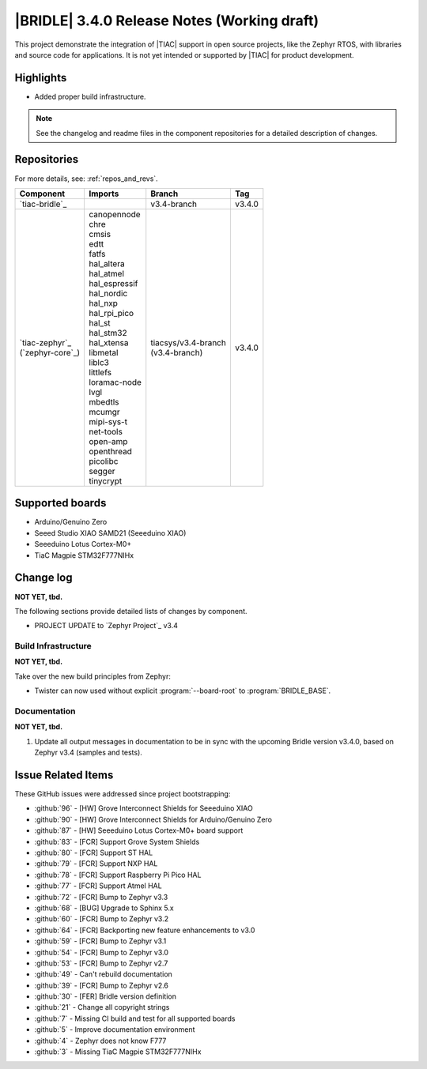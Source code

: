.. _bridle_release_notes_340:

|BRIDLE| 3.4.0 Release Notes (Working draft)
############################################

This project demonstrate the integration of |TIAC| support in open
source projects, like the Zephyr RTOS, with libraries and source code
for applications. It is not yet intended or supported by |TIAC| for
product development.

Highlights
**********

* Added proper build infrastructure.

.. note:: See the changelog and readme files in the component repositories
   for a detailed description of changes.

Repositories
************

For more details, see: :ref:`repos_and_revs`.

.. list-table::
   :header-rows: 1

   * - Component
     - Imports
     - Branch
     - Tag
   * - `tiac-bridle`_
     -
     - v3.4-branch
     - v3.4.0
   * - | `tiac-zephyr`_
       | (`zephyr-core`_)
     - | canopennode
       | chre
       | cmsis
       | edtt
       | fatfs
       | hal_altera
       | hal_atmel
       | hal_espressif
       | hal_nordic
       | hal_nxp
       | hal_rpi_pico
       | hal_st
       | hal_stm32
       | hal_xtensa
       | libmetal
       | liblc3
       | littlefs
       | loramac-node
       | lvgl
       | mbedtls
       | mcumgr
       | mipi-sys-t
       | net-tools
       | open-amp
       | openthread
       | picolibc
       | segger
       | tinycrypt
     - | tiacsys/v3.4-branch
       | (v3.4-branch)
     - v3.4.0

Supported boards
****************

* Arduino/Genuino Zero
* Seeed Studio XIAO SAMD21 (Seeeduino XIAO)
* Seeeduino Lotus Cortex-M0+
* TiaC Magpie STM32F777NIHx

Change log
**********

**NOT YET, tbd.**

The following sections provide detailed lists of changes by component.

* PROJECT UPDATE to `Zephyr Project`_ v3.4

Build Infrastructure
====================

**NOT YET, tbd.**

Take over the new build principles from Zephyr:

* Twister can now used without explicit :program:`--board-root` to
  :program:`BRIDLE_BASE`.

Documentation
=============

**NOT YET, tbd.**

1. Update all output messages in documentation to be in sync with the upcoming
   Bridle version v3.4.0, based on Zephyr v3.4 (samples and tests).

Issue Related Items
*******************

These GitHub issues were addressed since project bootstrapping:

* :github:`96` - [HW] Grove Interconnect Shields for Seeeduino XIAO
* :github:`90` - [HW] Grove Interconnect Shields for Arduino/Genuino Zero
* :github:`87` - [HW] Seeeduino Lotus Cortex-M0+ board support
* :github:`83` - [FCR] Support Grove System Shields
* :github:`80` - [FCR] Support ST HAL
* :github:`79` - [FCR] Support NXP HAL
* :github:`78` - [FCR] Support Raspberry Pi Pico HAL
* :github:`77` - [FCR] Support Atmel HAL
* :github:`72` - [FCR] Bump to Zephyr v3.3
* :github:`68` - [BUG] Upgrade to Sphinx 5.x
* :github:`60` - [FCR] Bump to Zephyr v3.2
* :github:`64` - [FCR] Backporting new feature enhancements to v3.0
* :github:`59` - [FCR] Bump to Zephyr v3.1
* :github:`54` - [FCR] Bump to Zephyr v3.0
* :github:`53` - [FCR] Bump to Zephyr v2.7
* :github:`49` - Can't rebuild documentation
* :github:`39` - [FCR] Bump to Zephyr v2.6
* :github:`30` - [FER] Bridle version definition
* :github:`21` - Change all copyright strings
* :github:`7` - Missing CI build and test for all supported boards
* :github:`5` - Improve documentation environment
* :github:`4` - Zephyr does not know F777
* :github:`3` - Missing TiaC Magpie STM32F777NIHx
